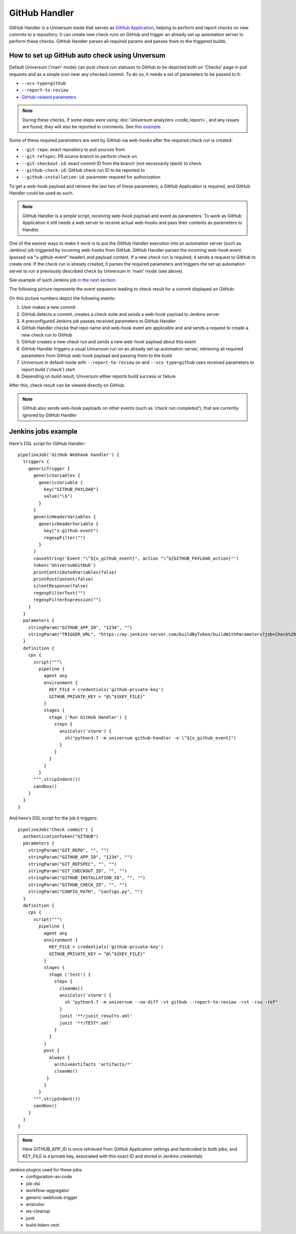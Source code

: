 GitHub Handler
==============

GitHub Handler is a Universum mode that serves as `GitHub Application <https://docs.github.com/en/developers/apps>`__,
helping to perform and report checks on new commits to a repository. It can create new check runs on GitHub
and trigger an already set up automation server to perform these checks. GitHub Handler parses all required params
and passes them to the triggered builds.


How to set up GitHub auto check using Unversum
----------------------------------------------

Default Universum ('main' mode) can post `check run` statuses to GitHub to be depicted both on 'Checks' page
in pull requests and as a simple icon near any checked commit.
To do so, it needs a set of parameters to be passed to it:

* ``--vcs-type=github``
* ``--report-to-review``
* `GitHub-related parameters <args.html#GitHub>`__

.. note::

    During these checks, if some steps were using :doc:`Universum analyzers <code_report>`,
    and any issues are found, they will also be reported in comments. See
    `this example <https://github.com/Samsung/Universum/pull/459/commits/f777fad41fd7de37365f17dc20e3e34b2ffdeee7>`_.

Some of these required parameters are sent by GitHub via web-hooks after the required `check run` is created:

* ``--git-repo``: exact repository to pull sources from
* ``--git-refspec``: PR source branch to perform check on
* ``--git-checkout-id``: exact commit ID from the branch (not necessarily latest) to check
* ``--github-check-id``: GitHub check run ID to be reported to
* ``--github-installation-id``: parameter required for authorization

To get a web-hook payload and retrieve the last two of these parameters, a GitHub Application is required,
and GitHub Handler could be used as such.

.. note::

    GitHub Handler is a simple script, receiving web-hook payload and event as parameters.
    To work as GitHub Application it still needs a web server to receive actual web-hooks and pass their
    contents as parameters to Handler.

One of the easiest ways to make it work is to put the GitHub Handler execution into an automation server
(such as Jenkins) job triggered by incoming web-hooks from GitHub. GitHub Handler parses the incoming
web-hook event (passed via "x-github-event" header) and payload content. If a new `check run` is required,
it sends a request to GitHub to create one. If the `check run` is already created, it parses the required parameters
and triggers the set up automation server to run a previously described check by Universum in 'main' mode (see above).

See example of such Jenkins job `in the next section <Jenkins jobs example_>`_.

The following picture represents the event sequence leading to check result for a commit displayed on GitHub:

.. raw:: html
    :file: _static/github_handler.svg

On this picture numbers depict the following events:

1. User makes a new commit
2. GitHub detects a commit, creates a check suite and sends a web-hook payload to Jenkins server
3. A preconfigured Jenkins job passes received parameters to GitHub Handler
4. GitHub Handler checks that repo name and web-hook event are applicable and and sends a request
   to create a new check run to GitHub
5. GitHub creates a new check run and sends a new web-hook payload about this event
6. GitHub Handler triggers a usual `Universum` run on an already set up automation server,
   retrieving all required parameters from GitHub web-hook payload and passing them to the build
7. Universum in default mode with ``--report-to-review`` on and ``--vcs-type=github`` uses received parameters
   to report build ('check') start
8. Depending on build result, Universum either reports build success or failure

After this, check result can be viewed directly on GitHub.

.. note::

    GitHub also sends web-hook payloads on other events (such as *'check run completed'*), that are
    currently ignored by GitHub Handler


Jenkins jobs example
--------------------

Here's DSL script for GitHub Handler::

    pipelineJob('GitHub Webhook handler') {
      triggers {
        genericTrigger {
          genericVariables {
            genericVariable {
              key("GITHUB_PAYLOAD")
              value("\$")
            }
          }
          genericHeaderVariables {
            genericHeaderVariable {
              key("x-github-event")
              regexpFilter("")
            }
          }
          causeString('Event "\^${x_github_event}", action "\^${GITHUB_PAYLOAD_action}"')
          token('UniversumGitHub')
          printContributedVariables(false)
          printPostContent(false)
          silentResponse(false)
          regexpFilterText("")
          regexpFilterExpression("")
        }
      }
      parameters {
        stringParam("GITHUB_APP_ID", "1234", "")
        stringParam("TRIGGER_URL", "https://my.jenkins-server.com/buildByToken/buildWithParameters?job=Check%20commit&token=GITHUB", "")
      }
      definition {
        cps {
          script("""\
            pipeline {
              agent any
              environment {
                KEY_FILE = credentials('github-private-key')
                GITHUB_PRIVATE_KEY = "@\^${KEY_FILE}"
              }
              stages {
                stage ('Run GitHub Handler') {
                  steps {
                    ansiColor('xterm') {
                      sh("python3.7 -m universum github-handler -e \^${x_github_event}")
                    }
                  }
                }
              }
            }
          """.stripIndent())
          sandbox()
        }
      }
    }

And here's DSL script for the job it triggers::

    pipelineJob('Check commit') {
      authenticationToken("GITHUB")
      parameters {
        stringParam("GIT_REPO", "", "")
        stringParam("GITHUB_APP_ID", "1234", "")
        stringParam("GIT_REFSPEC", "", "")
        stringParam("GIT_CHECKOUT_ID", "", "")
        stringParam("GITHUB_INSTALLATION_ID", "", "")
        stringParam("GITHUB_CHECK_ID", "", "")
        stringParam("CONFIG_PATH", "configs.py", "")
      }
      definition {
        cps {
          script("""\
            pipeline {
              agent any
              environment {
                KEY_FILE = credentials('github-private-key')
                GITHUB_PRIVATE_KEY = "@\^${KEY_FILE}"
              }
              stages {
                stage ('test') {
                  steps {
                    cleanWs()
                    ansiColor('xterm') {
                      sh "python3.7 -m universum --no-diff -vt github --report-to-review -rst -rsu -rof"
                    }
                    junit '**/junit_results.xml'
                    junit '**/TEST*.xml'
                  }
                }
              }
              post {
                always {
                  archiveArtifacts 'artifacts/*'
                  cleanWs()
               }
              }
            }
          """.stripIndent())
          sandbox()
        }
      }
    }

.. note::

    Here GITHUB_APP_ID is once retrieved from GitHub Application settings and hardcoded to both jobs;
    and KEY_FILE is a private key, associated with this exact ID and stored in Jenkins credentials

Jenkins plugins used for these jobs:
    - configuration-as-code
    - job-dsl
    - workflow-aggregator
    - generic-webhook-trigger
    - ansicolor
    - ws-cleanup
    - junit
    - build-token-root
